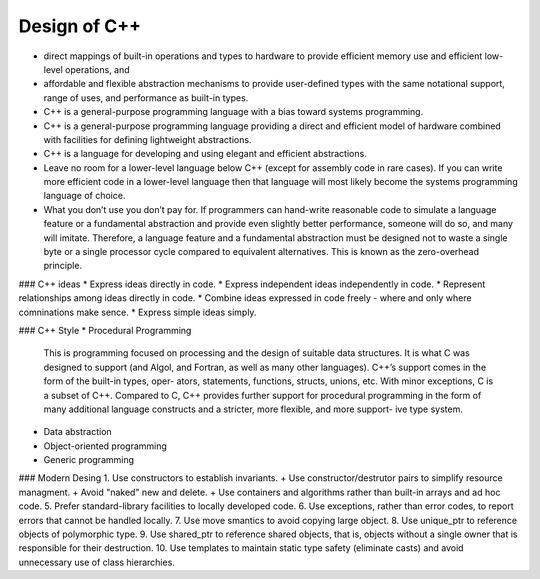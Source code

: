Design of C++
=============

* direct mappings of built-in operations and types to hardware to provide efficient memory use and efficient low-level operations, and 
* affordable and flexible abstraction mechanisms to provide user-defined types with the same notational support, range of uses, and performance as built-in types. 
* C++ is a general-purpose programming language with a bias toward systems programming.
* C++ is a general-purpose programming language providing a direct and efficient model of hardware combined with facilities for defining lightweight abstractions.
* C++ is a language for developing and using elegant and efficient abstractions.
* Leave no room for a lower-level language below C++ (except for assembly code in rare cases). If you can write more efficient code in a lower-level language then that language will most likely become the systems programming language of choice.
* What you don’t use you don’t pay for. If programmers can hand-write reasonable code to simulate a language feature or a fundamental abstraction and provide even slightly better performance, someone will do so, and many will imitate. Therefore, a language feature and a fundamental abstraction must be designed not to waste a single byte or a single processor cycle compared to equivalent alternatives. This is known as the zero-overhead principle.

### C++ ideas
* Express ideas directly in code.
* Express independent ideas independently in code.
* Represent relationships among ideas directly in code.
* Combine ideas expressed in code freely - where and only where comninations make sence.
* Express simple ideas simply.

### C++ Style
* Procedural Programming

  This is programming focused on processing and the design of suitable data structures. It is what C was designed to support (and Algol, and Fortran, as well as many other languages). C++’s support comes in the form of the built-in types, oper- ators, statements, functions, structs, unions, etc. With minor exceptions, C is a subset of C++. Compared to C, C++ provides further support for procedural programming in the form of many additional language constructs and a stricter, more flexible, and more support- ive type system.

* Data abstraction
* Object-oriented programming
* Generic programming



### Modern Desing
1. Use constructors to establish invariants.
+ Use constructor/destrutor pairs to simplify resource managment.
+ Avoid "naked" new and delete.
+ Use containers and algorithms rather than built-in arrays and ad hoc code.
5. Prefer standard-library facilities to locally developed code.
6. Use exceptions, rather than error codes, to report errors that cannot be handled locally.
7. Use move smantics to avoid copying large object.
8. Use unique_ptr to reference objects of polymorphic type.
9. Use shared_ptr to reference shared objects, that is, objects without a single owner that is responsible for their destruction.
10. Use templates to maintain static type safety (eliminate casts) and avoid unnecessary use of class hierarchies.
